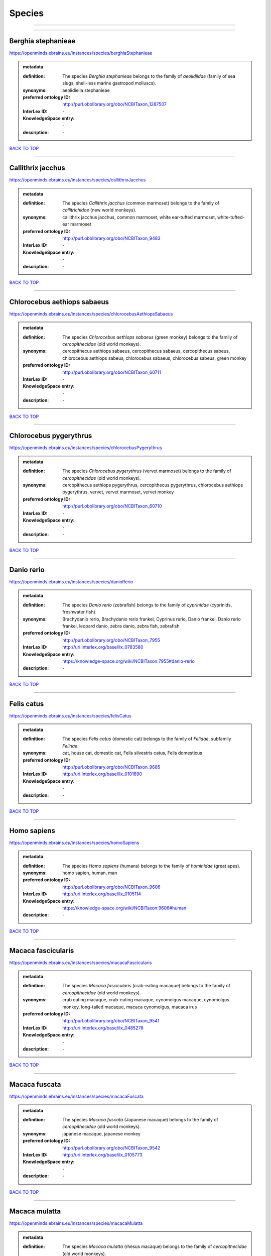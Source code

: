 #######
Species
#######

------------

------------

Berghia stephanieae
-------------------

https://openminds.ebrains.eu/instances/species/berghiaStephanieae

.. admonition:: metadata

   :definition: The species *Berghia stephanieae* belongs to the family of *aeolidiidae* (family of sea slugs, shell-less marine gastropod molluscs).
   :synonyms: aeolidiella stephanieae
   :preferred ontology ID: http://purl.obolibrary.org/obo/NCBITaxon_1287507
   :InterLex ID: \-
   :KnowledgeSpace entry: \-
   :description: \-

`BACK TO TOP <Species_>`_

------------

Callithrix jacchus
------------------

https://openminds.ebrains.eu/instances/species/callithrixJacchus

.. admonition:: metadata

   :definition: The species *Callithrix jacchus* (common marmoset) belongs to the family of *callitrichidae* (new world monkeys).
   :synonyms: callithrix jacchus jacchus, common marmoset, white ear-tufted marmoset, white-tufted-ear marmoset
   :preferred ontology ID: http://purl.obolibrary.org/obo/NCBITaxon_9483
   :InterLex ID: \-
   :KnowledgeSpace entry: \-
   :description: \-

`BACK TO TOP <Species_>`_

------------

Chlorocebus aethiops sabaeus
----------------------------

https://openminds.ebrains.eu/instances/species/chlorocebusAethiopsSabaeus

.. admonition:: metadata

   :definition: The species *Chlorocebus aethiops sabaeus* (green monkey) belongs to the family of *cercopithecidae* (old world monkeys).
   :synonyms: cercopithecus aethiops sabaeus, cercopithecus sabaeus, cercopithecus sabeus, chlorocebus aethiops sabeus, chlorocebus sabaeus, chlorocebus sabeus, green monkey
   :preferred ontology ID: http://purl.obolibrary.org/obo/NCBITaxon_60711
   :InterLex ID: \-
   :KnowledgeSpace entry: \-
   :description: \-

`BACK TO TOP <Species_>`_

------------

Chlorocebus pygerythrus
-----------------------

https://openminds.ebrains.eu/instances/species/chlorocebusPygerythrus

.. admonition:: metadata

   :definition: The species *Chlorocebus pygerythrus* (vervet marmoset) belongs to the family of *cercopithecidae* (old world monkeys).
   :synonyms: cercopithecus aethiops pygerythrus, cercopithecus pygerythrus, chlorocebus aethiops pygerythrus, vervet, vervet marmoset, vervet monkey
   :preferred ontology ID: http://purl.obolibrary.org/obo/NCBITaxon_60710
   :InterLex ID: \-
   :KnowledgeSpace entry: \-
   :description: \-

`BACK TO TOP <Species_>`_

------------

Danio rerio
-----------

https://openminds.ebrains.eu/instances/species/danioRerio

.. admonition:: metadata

   :definition: The species *Danio rerio* (zebrafish) belongs to the family of *cyprinidae* (cyprinids, freshwater fish).
   :synonyms: Brachydanio rerio, Brachydanio rerio frankei, Cyprinus rerio, Danio frankei, Danio rerio frankei, leopard danio, zebra danio, zebra fish, zebrafish
   :preferred ontology ID: http://purl.obolibrary.org/obo/NCBITaxon_7955
   :InterLex ID: http://uri.interlex.org/base/ilx_0783580
   :KnowledgeSpace entry: https://knowledge-space.org/wiki/NCBITaxon:7955#danio-rerio
   :description: \-

`BACK TO TOP <Species_>`_

------------

Felis catus
-----------

https://openminds.ebrains.eu/instances/species/felisCatus

.. admonition:: metadata

   :definition: The species *Felis catus* (domestic cat) belongs to the family of *Felidae*, subfamily *Felinae*.
   :synonyms: cat, house cat, domestic cat, Felis silvestris catus, Felis domesticus
   :preferred ontology ID: http://purl.obolibrary.org/obo/NCBITaxon_9685
   :InterLex ID: http://uri.interlex.org/base/ilx_0101690
   :KnowledgeSpace entry: \-
   :description: \-

`BACK TO TOP <Species_>`_

------------

Homo sapiens
------------

https://openminds.ebrains.eu/instances/species/homoSapiens

.. admonition:: metadata

   :definition: The species *Homo sapiens* (humans) belongs to the family of *hominidae* (great apes).
   :synonyms: homo sapien, human, man
   :preferred ontology ID: http://purl.obolibrary.org/obo/NCBITaxon_9606
   :InterLex ID: http://uri.interlex.org/base/ilx_0105114
   :KnowledgeSpace entry: https://knowledge-space.org/wiki/NCBITaxon:9606#human
   :description: \-

`BACK TO TOP <Species_>`_

------------

Macaca fascicularis
-------------------

https://openminds.ebrains.eu/instances/species/macacaFascicularis

.. admonition:: metadata

   :definition: The species *Macaca fascicularis* (crab-eating macaque) belongs to the family of *cercopithecidae* (old world monkeys).
   :synonyms: crab eating macaque, crab-eating macaque, cynomolgus macaque, cynomolgus monkey, long-tailed macaque, macaca cynomolgus, macaca irus
   :preferred ontology ID: http://purl.obolibrary.org/obo/NCBITaxon_9541
   :InterLex ID: http://uri.interlex.org/base/ilx_0485278
   :KnowledgeSpace entry: \-
   :description: \-

`BACK TO TOP <Species_>`_

------------

Macaca fuscata
--------------

https://openminds.ebrains.eu/instances/species/macacaFuscata

.. admonition:: metadata

   :definition: The species *Macaca fuscata* (Japanese macaque) belongs to the family of *cercopithecidae* (old world monkeys).
   :synonyms: japanese macaque, japanese monkey
   :preferred ontology ID: http://purl.obolibrary.org/obo/NCBITaxon_9542
   :InterLex ID: http://uri.interlex.org/base/ilx_0105773
   :KnowledgeSpace entry: \-
   :description: \-

`BACK TO TOP <Species_>`_

------------

Macaca mulatta
--------------

https://openminds.ebrains.eu/instances/species/macacaMulatta

.. admonition:: metadata

   :definition: The species *Macaca mulatta* (rhesus macaque) belongs to the family of *cercopithecidae* (old world monkeys).
   :synonyms: rhesus macaque, rhesus monkey
   :preferred ontology ID: http://purl.obolibrary.org/obo/NCBITaxon_9544
   :InterLex ID: http://uri.interlex.org/base/ilx_0110118
   :KnowledgeSpace entry: \-
   :description: \-

`BACK TO TOP <Species_>`_

------------

Monodelphis domestica
---------------------

https://openminds.ebrains.eu/instances/species/monodelphisDomestica

.. admonition:: metadata

   :definition: The species *Monodelphis domestica* (gray short-tailed opossum) belongs to the family of *didelphidae* (American possums).
   :synonyms: gray short-tailed opossum
   :preferred ontology ID: http://purl.obolibrary.org/obo/NCBITaxon_13616
   :InterLex ID: \-
   :KnowledgeSpace entry: \-
   :description: \-

`BACK TO TOP <Species_>`_

------------

Mus musculus
------------

https://openminds.ebrains.eu/instances/species/musMusculus

.. admonition:: metadata

   :definition: The species *Mus musculus* (house mouse) belongs to the family of *muridae* (murids).
   :synonyms: house mouse, mouse
   :preferred ontology ID: http://purl.obolibrary.org/obo/NCBITaxon_10090
   :InterLex ID: http://uri.interlex.org/base/ilx_0107134
   :KnowledgeSpace entry: https://knowledge-space.org/wiki/NCBITaxon:10090#mouse
   :description: \-

`BACK TO TOP <Species_>`_

------------

Mustela putorius
----------------

https://openminds.ebrains.eu/instances/species/mustelaPutorius

.. admonition:: metadata

   :definition: The species *Mustela putorius* (European polecat) belongs to the family of *mustelidae* (mustelids).
   :synonyms: european polecat, putorius putorius
   :preferred ontology ID: http://purl.obolibrary.org/obo/NCBITaxon_9668
   :InterLex ID: \-
   :KnowledgeSpace entry: \-
   :description: \-

`BACK TO TOP <Species_>`_

------------

Mustela putorius furo
---------------------

https://openminds.ebrains.eu/instances/species/mustelaPutoriusFuro

.. admonition:: metadata

   :definition: The species *Mustela putorius furo* (domestic ferret) belongs to the family of *mustelidae* (mustelids).
   :synonyms: black ferret, domestic ferret, ferret, mustela furo
   :preferred ontology ID: http://purl.obolibrary.org/obo/NCBITaxon_9669
   :InterLex ID: http://uri.interlex.org/base/ilx_0104165
   :KnowledgeSpace entry: \-
   :description: \-

`BACK TO TOP <Species_>`_

------------

Ovis aries
----------

https://openminds.ebrains.eu/instances/species/ovisAries

.. admonition:: metadata

   :definition: The species *Ovis aries* (domestic sheep) belongs to the family of bovidae (bovids).
   :synonyms: domestic sheep, sheep
   :preferred ontology ID: http://purl.obolibrary.org/obo/NCBITaxon_9940
   :InterLex ID: \-
   :KnowledgeSpace entry: \-
   :description: \-

`BACK TO TOP <Species_>`_

------------

Rattus norvegicus
-----------------

https://openminds.ebrains.eu/instances/species/rattusNorvegicus

.. admonition:: metadata

   :definition: The species *Rattus norvegicus* (brown rat) belongs to the family of *muridae* (murids).
   :synonyms: brown rat, norway rat, rat
   :preferred ontology ID: http://purl.obolibrary.org/obo/NCBITaxon_10116
   :InterLex ID: http://uri.interlex.org/base/ilx_0109658
   :KnowledgeSpace entry: https://knowledge-space.org/wiki/NCBITaxon:10116#rat
   :description: \-

`BACK TO TOP <Species_>`_

------------

Sus scrofa domesticus
---------------------

https://openminds.ebrains.eu/instances/species/susScrofaDomesticus

.. admonition:: metadata

   :definition: The species *Sus scrofa domesticus* (domestic pig) belongs to the family of suidae (suids).
   :synonyms: domestic pig, sus domestica, sus domesticus, sus scrofa domestica
   :preferred ontology ID: http://purl.obolibrary.org/obo/NCBITaxon_9825
   :InterLex ID: http://uri.interlex.org/ilx_0739770
   :KnowledgeSpace entry: https://knowledge-space.org/wiki/NCBITaxon:9825#sus-scrofa-domesticus
   :description: \-

`BACK TO TOP <Species_>`_

------------

Trachemys scripta elegans
-------------------------

https://openminds.ebrains.eu/instances/species/trachemysScriptaElegans

.. admonition:: metadata

   :definition: The red-eared slider or red-eared terrapin (Trachemys scripta elegans) is a subspecies of the pond slider (Trachemys scripta), a semiaquatic turtle belonging to the family Emydidae ([Wikipedia](https://en.wikipedia.org/wiki/Red-eared_slider)).
   :synonyms: Pseudemys scripta elegans, Chrysemys scripta elegans, Emys elegans, red-eared slider, red-eared terrapin, pond slider
   :preferred ontology ID: http://purl.obolibrary.org/obo/NCBITaxon_31138
   :InterLex ID: \-
   :KnowledgeSpace entry: \-
   :description: \-

`BACK TO TOP <Species_>`_

------------

